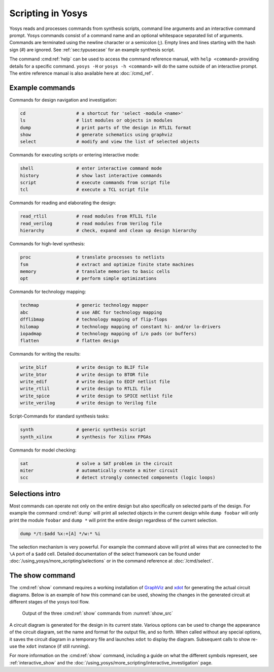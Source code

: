 Scripting in Yosys
------------------

.. todo:: check logical consistency

Yosys reads and processes commands from synthesis scripts, command line
arguments and an interactive command prompt. Yosys commands consist of a command
name and an optional whitespace separated list of arguments. Commands are
terminated using the newline character or a semicolon (;). Empty lines and lines
starting with the hash sign (#) are ignored. See :ref:`sec:typusecase` for an
example synthesis script.

The command :cmd:ref:`help` can be used to access the command reference manual,
with ``help <command>`` providing details for a specific command.  ``yosys -H``
or ``yosys -h <command>`` will do the same outside of an interactive prompt.
The entire reference manual is also available here at :doc:`/cmd_ref`.

Example commands
~~~~~~~~~~~~~~~~

Commands for design navigation and investigation:

.. code-block:: yoscrypt

    cd                   # a shortcut for 'select -module <name>'
    ls                   # list modules or objects in modules
    dump                 # print parts of the design in RTLIL format
    show                 # generate schematics using graphviz
    select               # modify and view the list of selected objects

Commands for executing scripts or entering interactive mode:

.. code-block:: yoscrypt

    shell                # enter interactive command mode
    history              # show last interactive commands
    script               # execute commands from script file
    tcl                  # execute a TCL script file

Commands for reading and elaborating the design:

.. code-block:: yoscrypt

    read_rtlil           # read modules from RTLIL file
    read_verilog         # read modules from Verilog file
    hierarchy            # check, expand and clean up design hierarchy


Commands for high-level synthesis:

.. code-block:: yoscrypt

    proc                 # translate processes to netlists
    fsm                  # extract and optimize finite state machines
    memory               # translate memories to basic cells
    opt                  # perform simple optimizations


Commands for technology mapping:

.. code-block:: yoscrypt

    techmap              # generic technology mapper
    abc                  # use ABC for technology mapping
    dfflibmap            # technology mapping of flip-flops
    hilomap              # technology mapping of constant hi- and/or lo-drivers
    iopadmap             # technology mapping of i/o pads (or buffers)
    flatten              # flatten design

Commands for writing the results:

.. code-block:: yoscrypt

    write_blif           # write design to BLIF file
    write_btor           # write design to BTOR file
    write_edif           # write design to EDIF netlist file
    write_rtlil          # write design to RTLIL file
    write_spice          # write design to SPICE netlist file
    write_verilog        # write design to Verilog file


Script-Commands for standard synthesis tasks:

.. code-block:: yoscrypt

    synth                # generic synthesis script
    synth_xilinx         # synthesis for Xilinx FPGAs


Commands for model checking:

.. code-block:: yoscrypt

    sat                  # solve a SAT problem in the circuit
    miter                # automatically create a miter circuit
    scc                  # detect strongly connected components (logic loops)

Selections intro
~~~~~~~~~~~~~~~~

.. todo:: reorder text for logical consistency

Most commands can operate not only on the entire design but also specifically on
selected parts of the design. For example the command :cmd:ref:`dump` will print
all selected objects in the current design while ``dump foobar`` will only print
the module ``foobar`` and ``dump *`` will print the entire design regardless of
the current selection.

.. code:: yoscrypt

	dump */t:$add %x:+[A] */w:* %i

The selection mechanism is very powerful. For example the command above will
print all wires that are connected to the ``\A`` port of a ``$add`` cell.
Detailed documentation of the select framework can be found under
:doc:`/using_yosys/more_scripting/selections` or in the command reference at
:doc:`/cmd/select`.

The show command
~~~~~~~~~~~~~~~~

The :cmd:ref:`show` command requires a working installation of `GraphViz`_ and
`xdot`_ for generating the actual circuit diagrams.  Below is an example of how
this command can be used, showing the changes in the generated circuit at
different stages of the yosys tool flow.

.. _GraphViz: http://www.graphviz.org/

.. _xdot: https://github.com/jrfonseca/xdot.py

.. code-block:: console
   :caption: Yosys script with :cmd:ref:`show` commands and example design
   :name: show_src

   $ cat example.ys
   read_verilog example.v
   show -pause
   proc
   show -pause
   opt
   show -pause

   $ cat example.v
   module example(input clk, a, b, c,
                  output reg [1:0] y);
       always @(posedge clk)
           if (c)
               y <= c ? a + b : 2'd0;
   endmodule

.. figure:: /_images/011/example_out.*
   :class: width-helper
   :name: show_out
   
   Output of the three :cmd:ref:`show` commands from :numref:`show_src`

A circuit diagram is generated for the design in its current state. Various
options can be used to change the appearance of the circuit diagram, set the
name and format for the output file, and so forth. When called without any
special options, it saves the circuit diagram in a temporary file and launches
``xdot`` to display the diagram. Subsequent calls to show re-use the ``xdot``
instance (if still running).

For more information on the :cmd:ref:`show` command, including a guide on what
the different symbols represent, see :ref:`interactive_show` and the 
:doc:`/using_yosys/more_scripting/interactive_investigation` page.
